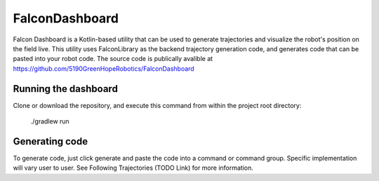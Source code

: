 FalconDashboard
================

.. image:: images/dash1.png
   :width: 900

.. image:: images/dash2.png
   :width: 900

Falcon Dashboard is a Kotlin-based utility that can be used to generate
trajectories and visualize the robot's position on the field live. This
utility uses FalconLibrary as the backend trajectory generation code,
and generates code that can be pasted into your robot code. The source
code is publically avalible at https://github.com/5190GreenHopeRobotics/FalconDashboard

Running the dashboard
----------------------

Clone or download the repository, and execute this command from within
the project root directory: 

    ./gradlew run 

Generating code
-----------------
.. image:: images/dash3.png
   :width: 900

To generate code, just click generate and paste the code into
a command or command group. Specific implementation will vary
user to user. See Following Trajectories (TODO Link) for more
information.





